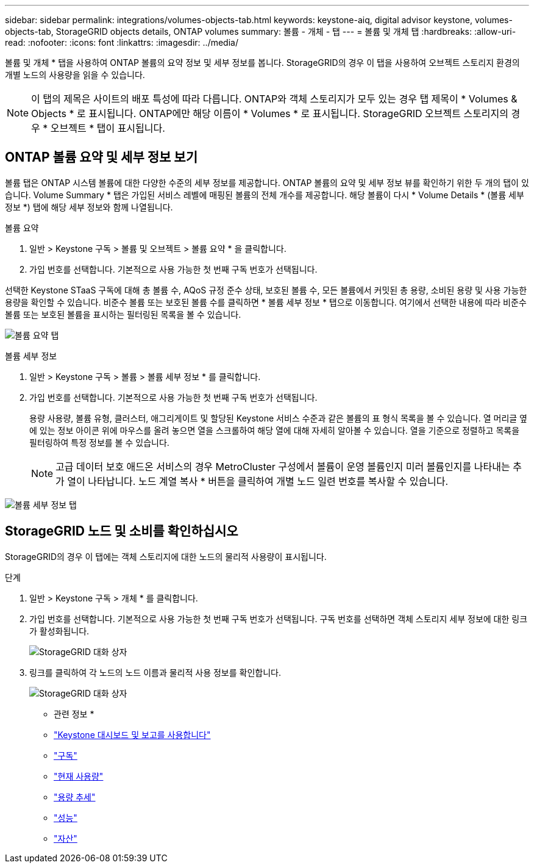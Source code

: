 ---
sidebar: sidebar 
permalink: integrations/volumes-objects-tab.html 
keywords: keystone-aiq, digital advisor keystone, volumes-objects-tab, StorageGRID objects details, ONTAP volumes 
summary: 볼륨 - 개체 - 탭 
---
= 볼륨 및 개체 탭
:hardbreaks:
:allow-uri-read: 
:nofooter: 
:icons: font
:linkattrs: 
:imagesdir: ../media/


[role="lead"]
볼륨 및 개체 * 탭을 사용하여 ONTAP 볼륨의 요약 정보 및 세부 정보를 봅니다. StorageGRID의 경우 이 탭을 사용하여 오브젝트 스토리지 환경의 개별 노드의 사용량을 읽을 수 있습니다.


NOTE: 이 탭의 제목은 사이트의 배포 특성에 따라 다릅니다. ONTAP와 객체 스토리지가 모두 있는 경우 탭 제목이 * Volumes & Objects * 로 표시됩니다. ONTAP에만 해당 이름이 * Volumes * 로 표시됩니다. StorageGRID 오브젝트 스토리지의 경우 * 오브젝트 * 탭이 표시됩니다.



== ONTAP 볼륨 요약 및 세부 정보 보기

볼륨 탭은 ONTAP 시스템 볼륨에 대한 다양한 수준의 세부 정보를 제공합니다. ONTAP 볼륨의 요약 및 세부 정보 뷰를 확인하기 위한 두 개의 탭이 있습니다. Volume Summary * 탭은 가입된 서비스 레벨에 매핑된 볼륨의 전체 개수를 제공합니다. 해당 볼륨이 다시 * Volume Details * (볼륨 세부 정보 *) 탭에 해당 세부 정보와 함께 나열됩니다.

[role="tabbed-block"]
====
.볼륨 요약
--
. 일반 > Keystone 구독 > 볼륨 및 오브젝트 > 볼륨 요약 * 을 클릭합니다.
. 가입 번호를 선택합니다. 기본적으로 사용 가능한 첫 번째 구독 번호가 선택됩니다.


선택한 Keystone STaaS 구독에 대해 총 볼륨 수, AQoS 규정 준수 상태, 보호된 볼륨 수, 모든 볼륨에서 커밋된 총 용량, 소비된 용량 및 사용 가능한 용량을 확인할 수 있습니다. 비준수 볼륨 또는 보호된 볼륨 수를 클릭하면 * 볼륨 세부 정보 * 탭으로 이동합니다. 여기에서 선택한 내용에 따라 비준수 볼륨 또는 보호된 볼륨을 표시하는 필터링된 목록을 볼 수 있습니다.

image:volume-summary-1.png["볼륨 요약 탭"]

--
.볼륨 세부 정보
--
. 일반 > Keystone 구독 > 볼륨 > 볼륨 세부 정보 * 를 클릭합니다.
. 가입 번호를 선택합니다. 기본적으로 사용 가능한 첫 번째 구독 번호가 선택됩니다.
+
용량 사용량, 볼륨 유형, 클러스터, 애그리게이트 및 할당된 Keystone 서비스 수준과 같은 볼륨의 표 형식 목록을 볼 수 있습니다. 열 머리글 옆에 있는 정보 아이콘 위에 마우스를 올려 놓으면 열을 스크롤하여 해당 열에 대해 자세히 알아볼 수 있습니다. 열을 기준으로 정렬하고 목록을 필터링하여 특정 정보를 볼 수 있습니다.

+

NOTE: 고급 데이터 보호 애드온 서비스의 경우 MetroCluster 구성에서 볼륨이 운영 볼륨인지 미러 볼륨인지를 나타내는 추가 열이 나타납니다. 노드 계열 복사 * 버튼을 클릭하여 개별 노드 일련 번호를 복사할 수 있습니다.



image:volume-details-1.png["볼륨 세부 정보 탭"]

--
====


== StorageGRID 노드 및 소비를 확인하십시오

StorageGRID의 경우 이 탭에는 객체 스토리지에 대한 노드의 물리적 사용량이 표시됩니다.

.단계
. 일반 > Keystone 구독 > 개체 * 를 클릭합니다.
. 가입 번호를 선택합니다. 기본적으로 사용 가능한 첫 번째 구독 번호가 선택됩니다. 구독 번호를 선택하면 객체 스토리지 세부 정보에 대한 링크가 활성화됩니다.
+
image:sg-link.png["StorageGRID 대화 상자"]

. 링크를 클릭하여 각 노드의 노드 이름과 물리적 사용 정보를 확인합니다.
+
image:sg-link-2.png["StorageGRID 대화 상자"]



* 관련 정보 *

* link:../integrations/aiq-keystone-details.html["Keystone 대시보드 및 보고를 사용합니다"]
* link:../integrations/subscriptions-tab.html["구독"]
* link:../integrations/current-usage-tab.html["현재 사용량"]
* link:../integrations/capacity-trend-tab.html["용량 추세"]
* link:../integrations/performance-tab.html["성능"]
* link:../integrations/assets-tab.html["자산"]

